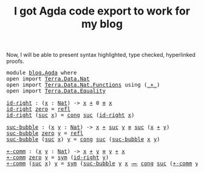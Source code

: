 :PROPERTIES:
:ID:       6c8af10c-6dad-4cd6-a028-353067b80266
:CREATED:  2024-09-15T18:10:02
:END:
#+title:I got Agda code export to work for my blog
#+LANGUAGE: english

Now, I will be able to present syntax highlighted, type checked, hyperlinked
proofs.

#+BEGIN_EXPORT html
<pre class="Agda">
<a id="275" class="Keyword">module</a> <a id="282" href="blog.Agda.html" class="Module">blog.Agda</a> <a id="292" class="Keyword">where</a>
<a id="298" class="Keyword">open</a> <a id="303" class="Keyword">import</a> <a id="310" href="Terra.Data.Nat.html" class="Module">Terra.Data.Nat</a>
<a id="325" class="Keyword">open</a> <a id="330" class="Keyword">import</a> <a id="337" href="Terra.Data.Nat.Functions.html" class="Module">Terra.Data.Nat.Functions</a> <a id="362" class="Keyword">using</a> <a id="368" class="Symbol">(</a><a id="369" href="Agda.Builtin.Nat.html#336" class="Primitive Operator">_+_</a><a id="372" class="Symbol">)</a>
<a id="374" class="Keyword">open</a> <a id="379" class="Keyword">import</a> <a id="386" href="Terra.Data.Equality.html" class="Module">Terra.Data.Equality</a>

<a id="id-right"></a><a id="407" href="blog.Agda.html#407" class="Function">id-right</a> <a id="416" class="Symbol">:</a> <a id="418" class="Symbol">(</a><a id="419" href="blog.Agda.html#419" class="Bound">x</a> <a id="421" class="Symbol">:</a> <a id="423" href="Agda.Builtin.Nat.html#203" class="Datatype">Nat</a><a id="426" class="Symbol">)</a> <a id="428" class="Symbol">-&gt;</a> <a id="431" href="blog.Agda.html#419" class="Bound">x</a> <a id="433" href="Agda.Builtin.Nat.html#336" class="Primitive Operator">+</a> <a id="435" class="Number">0</a> <a id="437" href="Terra.Data.Equality.html#143" class="Datatype Operator">≡</a> <a id="439" href="blog.Agda.html#419" class="Bound">x</a>
<a id="441" href="blog.Agda.html#407" class="Function">id-right</a> <a id="450" href="Agda.Builtin.Nat.html#221" class="InductiveConstructor">zero</a> <a id="455" class="Symbol">=</a> <a id="457" href="Terra.Data.Equality.html#185" class="InductiveConstructor">refl</a>
<a id="462" href="blog.Agda.html#407" class="Function">id-right</a> <a id="471" class="Symbol">(</a><a id="472" href="Agda.Builtin.Nat.html#234" class="InductiveConstructor">suc</a> <a id="476" href="blog.Agda.html#476" class="Bound">x</a><a id="477" class="Symbol">)</a> <a id="479" class="Symbol">=</a> <a id="481" href="Terra.Data.Equality.html#442" class="Function">cong</a> <a id="486" href="Agda.Builtin.Nat.html#234" class="InductiveConstructor">suc</a> <a id="490" class="Symbol">(</a><a id="491" href="blog.Agda.html#407" class="Function">id-right</a> <a id="500" href="blog.Agda.html#476" class="Bound">x</a><a id="501" class="Symbol">)</a>

<a id="suc-bubble"></a><a id="504" href="blog.Agda.html#504" class="Function">suc-bubble</a> <a id="515" class="Symbol">:</a> <a id="517" class="Symbol">(</a><a id="518" href="blog.Agda.html#518" class="Bound">x</a> <a id="520" href="blog.Agda.html#520" class="Bound">y</a> <a id="522" class="Symbol">:</a> <a id="524" href="Agda.Builtin.Nat.html#203" class="Datatype">Nat</a><a id="527" class="Symbol">)</a> <a id="529" class="Symbol">-&gt;</a> <a id="532" href="blog.Agda.html#518" class="Bound">x</a> <a id="534" href="Agda.Builtin.Nat.html#336" class="Primitive Operator">+</a> <a id="536" href="Agda.Builtin.Nat.html#234" class="InductiveConstructor">suc</a> <a id="540" href="blog.Agda.html#520" class="Bound">y</a> <a id="542" href="Terra.Data.Equality.html#143" class="Datatype Operator">≡</a> <a id="544" href="Agda.Builtin.Nat.html#234" class="InductiveConstructor">suc</a> <a id="548" class="Symbol">(</a><a id="549" href="blog.Agda.html#518" class="Bound">x</a> <a id="551" href="Agda.Builtin.Nat.html#336" class="Primitive Operator">+</a> <a id="553" href="blog.Agda.html#520" class="Bound">y</a><a id="554" class="Symbol">)</a>
<a id="556" href="blog.Agda.html#504" class="Function">suc-bubble</a> <a id="567" href="Agda.Builtin.Nat.html#221" class="InductiveConstructor">zero</a> <a id="572" href="blog.Agda.html#572" class="Bound">y</a> <a id="574" class="Symbol">=</a> <a id="576" href="Terra.Data.Equality.html#185" class="InductiveConstructor">refl</a>
<a id="581" href="blog.Agda.html#504" class="Function">suc-bubble</a> <a id="592" class="Symbol">(</a><a id="593" href="Agda.Builtin.Nat.html#234" class="InductiveConstructor">suc</a> <a id="597" href="blog.Agda.html#597" class="Bound">x</a><a id="598" class="Symbol">)</a> <a id="600" href="blog.Agda.html#600" class="Bound">y</a> <a id="602" class="Symbol">=</a> <a id="604" href="Terra.Data.Equality.html#442" class="Function">cong</a> <a id="609" href="Agda.Builtin.Nat.html#234" class="InductiveConstructor">suc</a> <a id="613" class="Symbol">(</a><a id="614" href="blog.Agda.html#504" class="Function">suc-bubble</a> <a id="625" href="blog.Agda.html#597" class="Bound">x</a> <a id="627" href="blog.Agda.html#600" class="Bound">y</a><a id="628" class="Symbol">)</a>

<a id="+-comm"></a><a id="631" href="blog.Agda.html#631" class="Function">+-comm</a> <a id="638" class="Symbol">:</a> <a id="640" class="Symbol">(</a><a id="641" href="blog.Agda.html#641" class="Bound">x</a> <a id="643" href="blog.Agda.html#643" class="Bound">y</a> <a id="645" class="Symbol">:</a> <a id="647" href="Agda.Builtin.Nat.html#203" class="Datatype">Nat</a><a id="650" class="Symbol">)</a> <a id="652" class="Symbol">-&gt;</a> <a id="655" href="blog.Agda.html#641" class="Bound">x</a> <a id="657" href="Agda.Builtin.Nat.html#336" class="Primitive Operator">+</a> <a id="659" href="blog.Agda.html#643" class="Bound">y</a> <a id="661" href="Terra.Data.Equality.html#143" class="Datatype Operator">≡</a> <a id="663" href="blog.Agda.html#643" class="Bound">y</a> <a id="665" href="Agda.Builtin.Nat.html#336" class="Primitive Operator">+</a> <a id="667" href="blog.Agda.html#641" class="Bound">x</a>
<a id="669" href="blog.Agda.html#631" class="Function">+-comm</a> <a id="676" href="Agda.Builtin.Nat.html#221" class="InductiveConstructor">zero</a> <a id="681" href="blog.Agda.html#681" class="Bound">y</a> <a id="683" class="Symbol">=</a> <a id="685" href="Terra.Data.Equality.html#379" class="Function">sym</a> <a id="689" class="Symbol">(</a><a id="690" href="blog.Agda.html#407" class="Function">id-right</a> <a id="699" href="blog.Agda.html#681" class="Bound">y</a><a id="700" class="Symbol">)</a>
<a id="702" href="blog.Agda.html#631" class="Function">+-comm</a> <a id="709" class="Symbol">(</a><a id="710" href="Agda.Builtin.Nat.html#234" class="InductiveConstructor">suc</a> <a id="714" href="blog.Agda.html#714" class="Bound">x</a><a id="715" class="Symbol">)</a> <a id="717" href="blog.Agda.html#717" class="Bound">y</a> <a id="719" class="Symbol">=</a> <a id="721" href="Terra.Data.Equality.html#379" class="Function">sym</a> <a id="725" class="Symbol">(</a><a id="726" href="blog.Agda.html#504" class="Function">suc-bubble</a> <a id="737" href="blog.Agda.html#717" class="Bound">y</a> <a id="739" href="blog.Agda.html#714" class="Bound">x</a> <a id="741" href="Terra.Data.Equality.html#738" class="Function Operator">→←</a> <a id="744" href="Terra.Data.Equality.html#442" class="Function">cong</a> <a id="749" href="Agda.Builtin.Nat.html#234" class="InductiveConstructor">suc</a> <a id="753" class="Symbol">(</a><a id="754" href="blog.Agda.html#631" class="Function">+-comm</a> <a id="761" href="blog.Agda.html#717" class="Bound">y</a> <a id="763" href="blog.Agda.html#714" class="Bound">x</a><a id="764" class="Symbol">))</a>
</pre>
#+END_EXPORT











